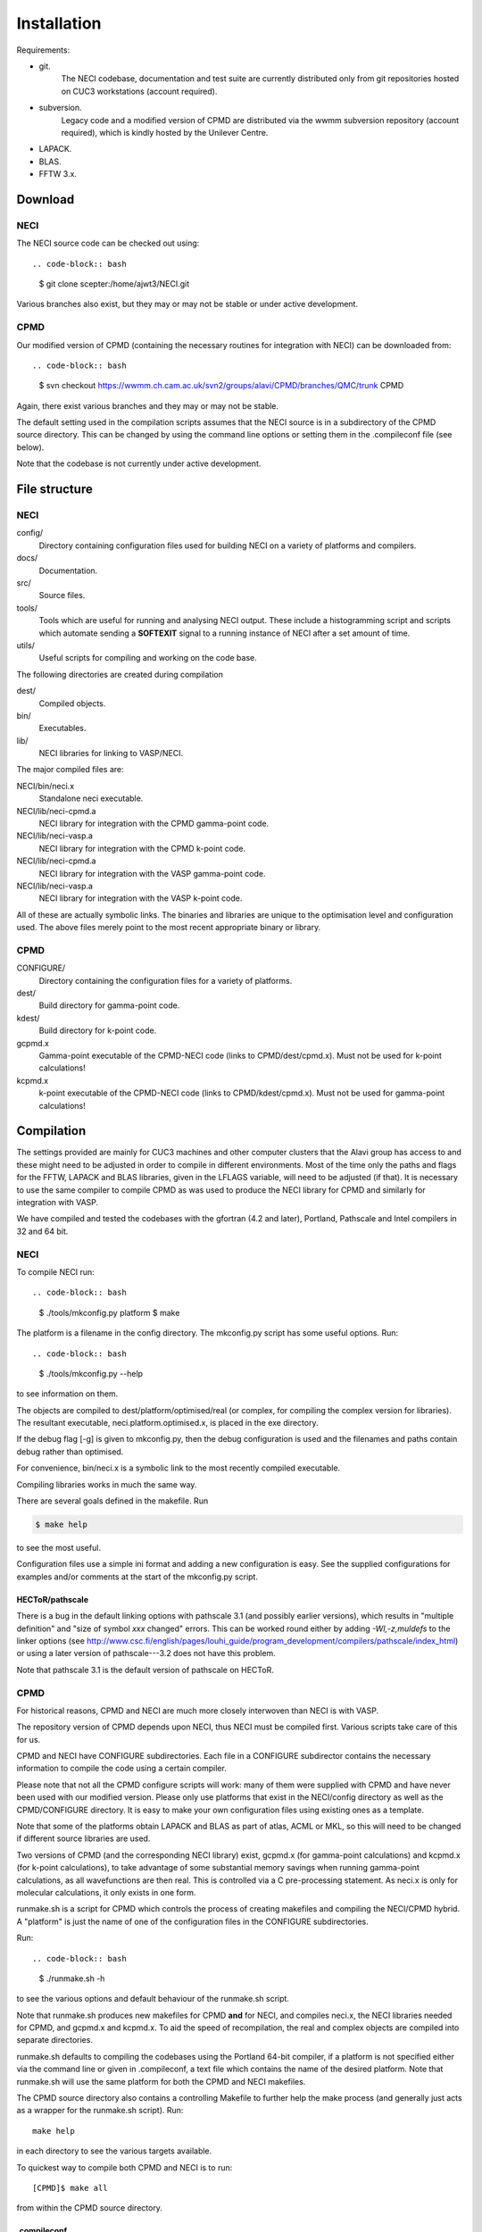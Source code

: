 .. _installation:

============
Installation
============

Requirements:

* git.
       The NECI codebase, documentation and test suite are currently distributed
       only from git repositories hosted on CUC3 workstations (account required).
* subversion.
       Legacy code and a modified version of CPMD are distributed via the wwmm
       subversion repository (account required), which is kindly hosted by the
       Unilever Centre.
* LAPACK.
* BLAS.
* FFTW 3.x.

--------
Download
--------

NECI
----

The NECI source code can be checked out using::

.. code-block:: bash

   $ git clone scepter:/home/ajwt3/NECI.git

Various branches also exist, but they may or may not be stable or under
active development.

CPMD
----

Our modified version of CPMD (containing the necessary routines for
integration with NECI) can be downloaded from::

.. code-block:: bash

    $ svn checkout https://wwmm.ch.cam.ac.uk/svn2/groups/alavi/CPMD/branches/QMC/trunk CPMD

Again, there exist various branches and they may or may not be stable.

The default setting used in the compilation scripts assumes that the NECI
source is in a subdirectory of the CPMD source directory.  This can be changed
by using the command line options or setting them in the .compileconf file (see
below).

Note that the codebase is not currently under active development.

--------------
File structure
--------------

NECI
----

config/
    Directory containing configuration files used for building NECI on a
    variety of platforms and compilers.
docs/
    Documentation.
src/
    Source files.
tools/
    Tools which are useful for running and analysing NECI output.  These
    include a histogramming script and scripts which automate sending a
    **SOFTEXIT** signal to a running instance of NECI after a set amount
    of time.
utils/
    Useful scripts for compiling and working on the code base.

The following directories are created during compilation

dest/
    Compiled objects.
bin/
    Executables.
lib/
    NECI libraries for linking to VASP/NECI.

The major compiled files are:

NECI/bin/neci.x
    Standalone neci executable.
NECI/lib/neci-cpmd.a
     NECI library for integration with the CPMD gamma-point code.
NECI/lib/neci-vasp.a
     NECI library for integration with the CPMD k-point code.
NECI/lib/neci-cpmd.a
    NECI library for integration with the VASP gamma-point code.
NECI/lib/neci-vasp.a
    NECI library for integration with the VASP k-point code.

All of these are actually symbolic links.  The binaries and libraries are
unique to the optimisation level and configuration used.  The above files
merely point to the most recent appropriate binary or library. 

CPMD
----

CONFIGURE/
    Directory containing the configuration files for a variety of platforms.
dest/
    Build directory for gamma-point code.
kdest/
    Build directory for k-point code.
gcpmd.x
    Gamma-point executable of the CPMD-NECI code (links to CPMD/dest/cpmd.x).
    Must not be used for k-point calculations!
kcpmd.x
    k-point executable of the CPMD-NECI code (links to CPMD/kdest/cpmd.x).
    Must not be used for gamma-point calculations!

-----------
Compilation
-----------

The settings provided are mainly for CUC3 machines and other computer clusters
that the Alavi group has access to and these might need to be adjusted in order
to compile in different environments.  Most of the time only the paths and
flags for the FFTW, LAPACK and BLAS libraries, given in the LFLAGS variable,
will need to be adjusted (if that).  It is necessary to use the same compiler
to compile CPMD as was used to produce the NECI library for CPMD and similarly
for integration with VASP.

We have compiled and tested the codebases with the gfortran (4.2 and later),
Portland, Pathscale and Intel compilers in 32 and 64 bit.  

NECI
----

To compile NECI run::

.. code-block:: bash

    $ ./tools/mkconfig.py platform
    $ make

The platform is a filename in the config directory.  The mkconfig.py script
has some useful options.  Run::

.. code-block:: bash

    $ ./tools/mkconfig.py --help

to see information on them.

The objects are compiled to dest/platform/optimised/real (or complex, for
compiling the complex version for libraries).  The resultant executable,
neci.platform.optimised.x, is placed in the exe directory.

If the debug flag [-g] is given to mkconfig.py, then the debug configuration is used and 
the filenames and paths contain debug rather than optimised.

For convenience, bin/neci.x is a symbolic link to the most recently compiled
executable.

Compiling libraries works in much the same way.

There are several goals defined in the makefile.  Run

.. code-block:: bash

    $ make help

to see the most useful.

Configuration files use a simple ini format and adding a new configuration is
easy. See the supplied configurations for examples and/or comments at the start
of the mkconfig.py script.

HECToR/pathscale
^^^^^^^^^^^^^^^^

There is a bug in the default linking options with pathscale 3.1 (and possibly
earlier versions), which results in "multiple definition" and "size of symbol
*xxx* changed" errors.  This can be worked round either by adding
*-Wl,-z,muldefs* to the linker options (see
http://www.csc.fi/english/pages/louhi_guide/program_development/compilers/pathscale/index_html)
or using a later version of pathscale---3.2 does not have this problem. 

Note that pathscale 3.1 is the default version of pathscale on HECToR.

CPMD
----

For historical reasons, CPMD and NECI are much more closely interwoven
than NECI is with VASP.

The repository version of CPMD depends upon NECI, thus NECI must be
compiled first.  Various scripts take care of this for us.

CPMD and NECI have CONFIGURE subdirectories.  Each file in a CONFIGURE
subdirector contains the necessary information to compile the code using
a certain compiler.

Please note that not all the CPMD configure scripts will work: many of
them were supplied with CPMD and have never been used with our modified
version.  Please only use platforms that exist in the NECI/config directory as
well as the CPMD/CONFIGURE directory.  It is easy to make your own
configuration files using existing ones as a template.

Note that some of the platforms obtain LAPACK and BLAS as part of atlas,
ACML or MKL, so this will need to be changed if different source libraries
are used.

Two versions of CPMD (and the corresponding NECI library) exist, gcpmd.x
(for gamma-point calculations) and kcpmd.x (for k-point calculations),
to take advantage of some substantial memory savings when running
gamma-point calculations, as all wavefunctions are then real.  This is
controlled via a C pre-processing statement.  As neci.x is only for
molecular calculations, it only exists in one form.

runmake.sh is a script for CPMD which controls the process of creating
makefiles and compiling the NECI/CPMD hybrid.  A "platform" is just the name of
one of the configuration files in the CONFIGURE subdirectories.

Run::

.. code-block:: bash

     $ ./runmake.sh -h

to see the various options and default behaviour of the runmake.sh script.

Note that runmake.sh produces new makefiles for CPMD **and** for NECI,
and compiles neci.x, the NECI libraries needed for CPMD, and gcpmd.x
and kcpmd.x.  To aid the speed of recompilation, the real and complex
objects are compiled into separate directories.

runmake.sh defaults to compiling the codebases using the Portland 64-bit
compiler, if a platform is not specified either via the command line or given
in .compileconf, a text file which contains the name of the desired platform.
Note that runmake.sh will use the same platform for both the CPMD and NECI
makefiles.

The CPMD source directory also contains a controlling Makefile
to further help the make process (and generally just acts as a wrapper
for the runmake.sh script).  Run::

 make help

in each directory to see the various targets available.

To quickest way to compile both CPMD and NECI is to run::

 [CPMD]$ make all

from within the CPMD source directory.

.compileconf
^^^^^^^^^^^^
The .compileconf file is not under source code management and allow local defaults
to be set.

When running runmake.sh, please note that it uses the CPMD .compileconf
information for compiling NECI, rather than the user's default NECI platform.
This is to ensure that the same platform is used for both.

The settings in .compileconf are overridden by command line options but override
any defaults in the runmake.sh script.

.compileconf in its simplest (and oldest) form simply contains the name of the desired
platform, e.g.::

    PC-ifort64

will use the PC-ifort64 platform as the default.

.compileconf can also be used to set local defaults for more variables---see
the comments in runmake.sh for more details.  Defaults are used for any
variables not set in the .compileconf file.

For example, to set different defaults for the platform and the location of the
NECI source, .compileconf in the CPMD directory would look like::

    platform=PC-ifort64
    NECIsrc=~/NECI/source

---------------
Developing NECI
---------------

Default platform
----------------

If no platform is given on the command line to the mkconfig.py script, then it
looks for a .default file in the config subdirectory, which is used if it exists.

It is thus simple to set a local default platform by creating a symbolic link from 
the desired platform file to config/default.

Working in the src subdirectory
-------------------------------

Note that any goal defined in the Makefile in the root NECI directory can also
be run from the src directory (see src/Makefile for how this is achieved).

Adding new files
----------------

Just create the new source file in the src subdirectory.  The makefile will
pick it up automatically.  Note that *all* .F, .F90, .c and .C files in src
will be compiled and linked to form neci.

Updating dependencies
---------------------

The dependency list is created automatically if it does not exist using.  If this
needs to be updated (e.g. due to a new source file or because development results in
additional dependencies), run::

.. code-block:: bash

    $ make depend

Note that this causes an infinite loop if make 3.80 or earlier is used.  As an alternative::

.. code-block:: bash

    $ make rmdeps

deletes all dependency files, which are then automatically regenerated the next time make
is run to produce any target.  This should be used on older systems.

Note that all platforms share the same set of dependency files.

Testing on different platforms
------------------------------

Because each neci executable is given a file name dependent upon the
configuration and optimisation level used, it is easy to test multiple
configurations (e.g. parallel and serial) within one local repository.

.. code-block:: bash

    $ ./tools/mkconfig.py -f Makefile.serial PC-ifort64
    $ ./tools/mkconfig.py -f Makefile.mpi PC-ifort64-MPI
    $ make -f Makefile.serial
    $ make -f Makefile.mpi

This will compile 2 executables.  Recompiling will only involve recompiling
any changed files. 

tags
----

Thanks to Alex for pointing this out.  It is useful to be able to work on the
source code both from the main directory and the src directory and have the
same tags file work in both cases.

You can create a tags file by running:

.. code-block:: bash

    $ make tags

and tell vim to search the current directory and parent directory (which
amounts to working in the main and src directories respectively for our case)
by doing::

    :set tags=./tags,../tags

within vim or placing::

    set tags=./tags,../tags

in your $HOME/.vimrc 

--------
testcode
--------

testcode is a set of scripts written by James Spencer that is used to
check that our programs produce the same results as they did before.
It is useful both for development work, to ensure that regression issues
are avoided, and testing successful compilations.

Every night the latest version of the codebase is checked out of the
subversion repository and tested against a variety of compilers, giving
confidence in the continued stability of the codebase.

The testcode scripts, NECI test suite and NECI/CPMD test suite can
be obtained respectively via::

.. code-block:: bash

    $ git clone scepter:/home/jss43/alavi_group/testcode.git
    $ git clone scepter:/home/jss43/alavi_group/testsuite_neci.git
    $ git clone scepter:/home/jss43/alavi_group/testsuite_cpmd.git

Please see the testcode documentation for more details.
